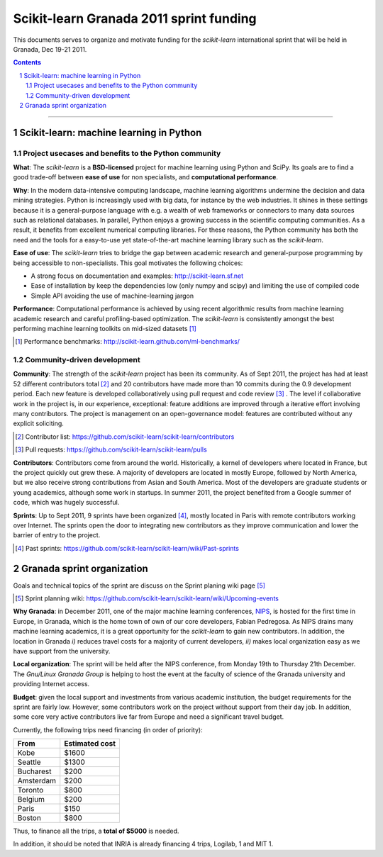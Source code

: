 ========================================
Scikit-learn Granada 2011 sprint funding
========================================

This documents serves to organize and motivate funding for the
`scikit-learn` international sprint that will be held in Granada, Dec
19-21 2011.

.. contents::

____

.. sectnum::

Scikit-learn: machine learning in Python
=========================================

Project usecases and benefits to the Python community
-----------------------------------------------------

**What**: The `scikit-learn` is a **BSD-licensed** project for machine
learning using Python and SciPy. Its goals are to find a good trade-off
between **ease of use** for non specialists, and **computational
performance**.

**Why**: In the modern data-intensive computing landscape, machine
learning algorithms undermine the decision and data mining strategies.
Python is increasingly used with big data, for instance by the web
industries. It shines in these settings because it is a general-purpose
language with e.g. a wealth of web frameworks or connectors to many data
sources such as relational databases. In parallel, Python enjoys a
growing success in the scientific computing communities. As a result, it
benefits from excellent numerical computing libraries. For these reasons,
the Python community has both the need and the tools for a easy-to-use
yet state-of-the-art machine learning library such as the `scikit-learn`.

**Ease of use**: The `scikit-learn` tries to bridge the gap between
academic research and general-purpose programming by being accessible to
non-specialists. This goal motivates the following choices:

- A strong focus on documentation and examples:
  http://scikit-learn.sf.net

- Ease of installation by keep the dependencies low (only numpy and
  scipy) and limiting the use of compiled code

- Simple API avoiding the use of machine-learning jargon

**Performance**: Computational performance is achieved by using recent
algorithmic results from machine learning academic research and careful
profiling-based optimization. The `scikit-learn` is consistently amongst
the best performing machine learning toolkits on mid-sized datasets [#]_


.. [#] Performance benchmarks: http://scikit-learn.github.com/ml-benchmarks/

Community-driven development
-----------------------------

**Community**: The strength of the `scikit-learn` project has
been its community. As of Sept 2011, the project has had at least 52
different contributors total [#]_ and 20 contributors have made more than
10 commits during the 0.9 development period. Each new feature is
developed collaboratively using pull request and code review [#]_ . The
level if collaborative work in the project is, in our experience,
exceptional: feature additions are improved through a iterative effort
involving many contributors. The project is management on an
open-governance model: features are contributed without any explicit
soliciting.

.. [#] Contributor list: https://github.com/scikit-learn/scikit-learn/contributors

.. [#] Pull requests: https://github.com/scikit-learn/scikit-learn/pulls

**Contributors**: Contributors come from around the world. Historically, a
kernel of developers where located in France, but the project quickly out
grew these. A majority of developers are located in mostly Europe,
followed by North America, but we also receive strong contributions from
Asian and South America. Most of the developers are graduate students or
young academics, although some work in startups. In summer 2011, the
project benefited from a Google summer of code, which was hugely
successful.

**Sprints**: Up to Sept 2011, 9 sprints have been organized [#]_, mostly
located in Paris with remote contributors working over Internet. The
sprints open the door to integrating new contributors as they improve
communication and lower the barrier of entry to the project.

.. [#] Past sprints: https://github.com/scikit-learn/scikit-learn/wiki/Past-sprints

Granada sprint organization
============================

Goals and technical topics of the sprint are discuss on the Sprint
planing wiki page [#]_

.. [#] Sprint planning wiki:
       https://github.com/scikit-learn/scikit-learn/wiki/Upcoming-events

**Why Granada**: in December 2011, one of the major machine learning 
conferences, `NIPS <http://nips.cc/>`_, is hosted for the first time in
Europe, in Granada, which is the home town of own of our core developers,
Fabian Pedregosa. As NIPS drains many machine learning academics, it is a
great opportunity for the `scikit-learn` to gain new contributors. In
addition, the location in Granada *i)* reduces travel costs for a majority
of current developers, *ii)* makes local organization easy as we have
support from the university.

**Local organization**: The sprint will be held after the NIPS
conference, from Monday 19th to Thursday 21th December. The
`Gnu/Linux Granada Group` is helping to host the event at the faculty
of science of the Granada university and providing Internet access.

**Budget**: given the local support and investments from various academic
institution, the budget requirements for the sprint are fairly low.
However, some contributors work on the project without support from their
day job. In addition, some core very active contributors live far from
Europe and need a significant travel budget. 

Currently, the following trips need financing (in order of priority):

========== ===========================
From       Estimated cost
========== ===========================
Kobe       $1600
Seattle    $1300
Bucharest  $200
Amsterdam  $200
Toronto    $800
Belgium    $200
Paris      $150
Boston     $800
========== ===========================

Thus, to finance all the trips, a **total of $5000** is needed.

In addition, it should be noted that INRIA is already financing 4 trips,
Logilab, 1 and MIT 1.

